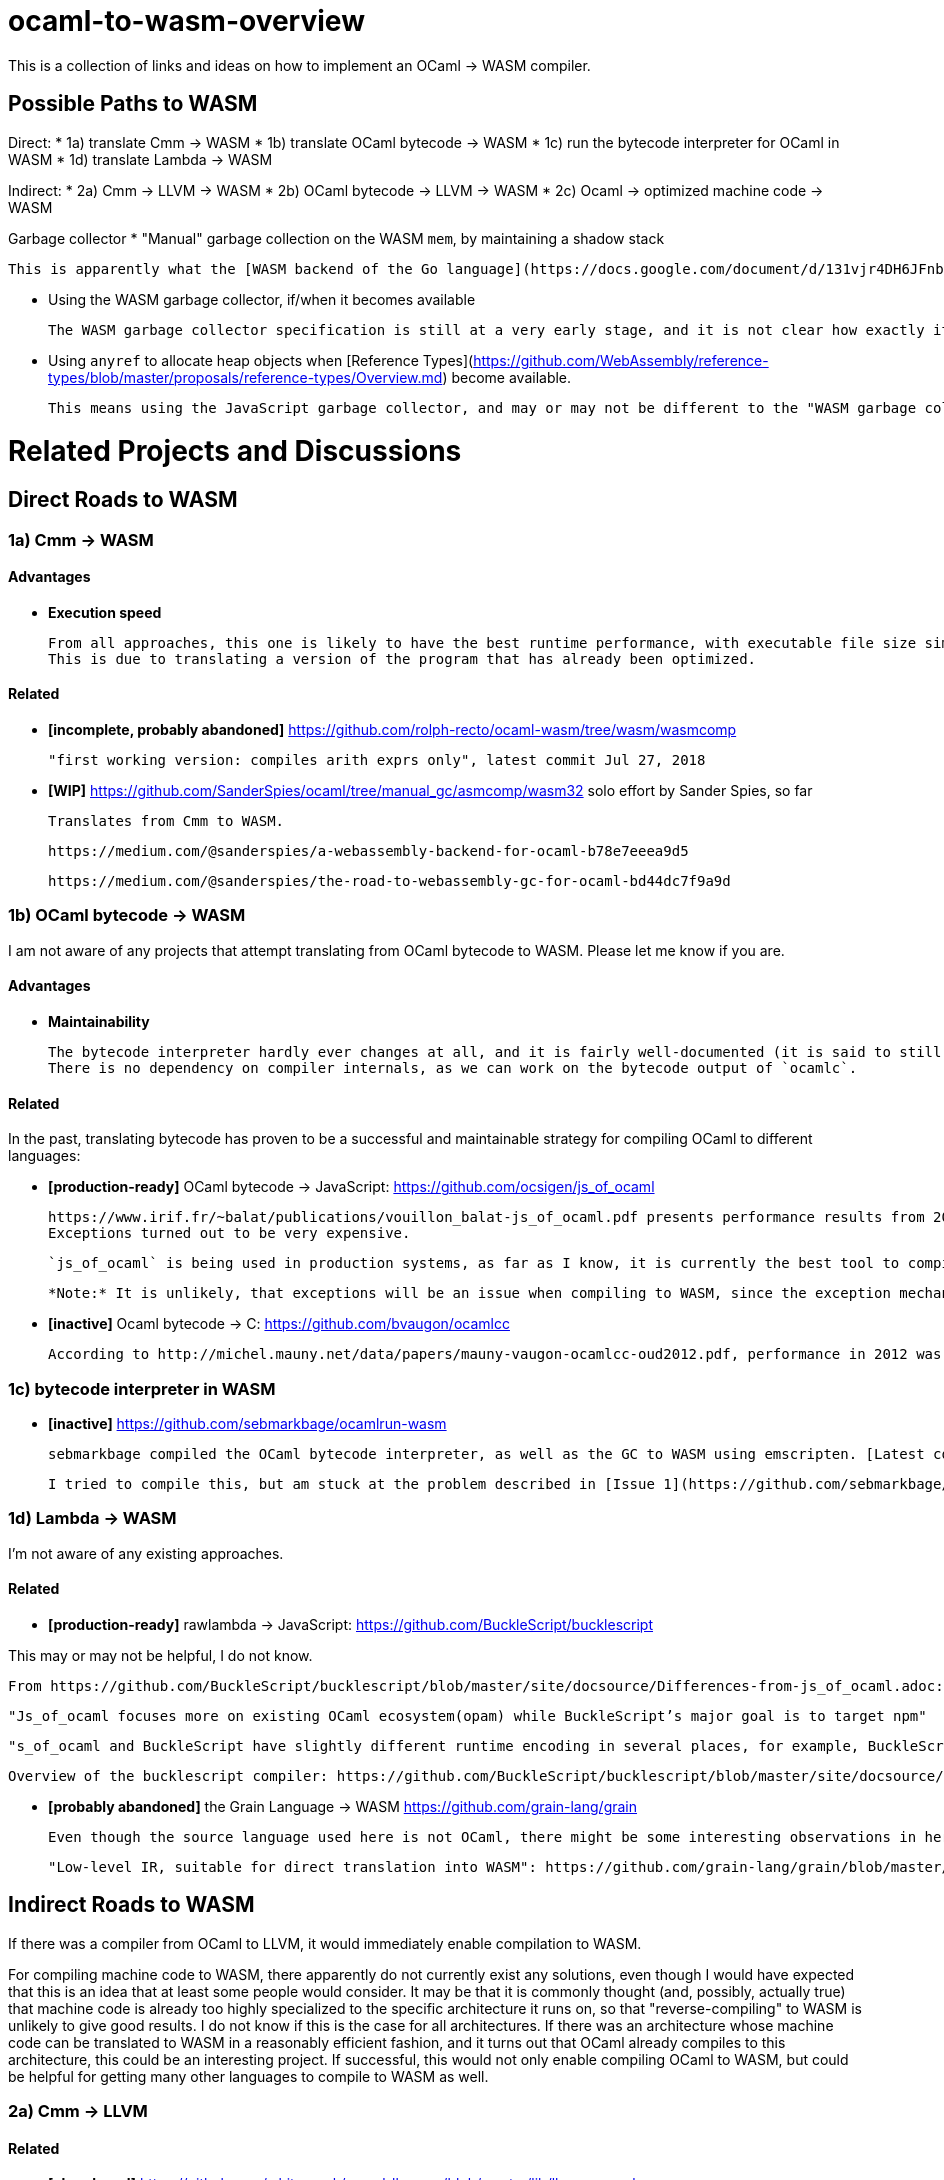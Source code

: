 # ocaml-to-wasm-overview

This is a collection of links and ideas on how to implement an OCaml -> WASM compiler.

## Possible Paths to WASM

Direct:
* 1a) translate Cmm -> WASM
* 1b) translate OCaml bytecode -> WASM
* 1c) run the bytecode interpreter for OCaml in WASM
* 1d) translate Lambda -> WASM

Indirect:
* 2a) Cmm -> LLVM -> WASM
* 2b) OCaml bytecode -> LLVM -> WASM
* 2c) Ocaml -> optimized machine code -> WASM

Garbage collector
* "Manual" garbage collection on the WASM `mem`, by maintaining a shadow stack

  This is apparently what the [WASM backend of the Go language](https://docs.google.com/document/d/131vjr4DH6JFnb-blm_uRdaC0_Nv3OUwjEY5qVCxCup4/preview#heading=h.nrkaoiab5j18) does.

* Using the WASM garbage collector, if/when it becomes available

  The WASM garbage collector specification is still at a very early stage, and it is not clear how exactly it will work.

* Using `anyref` to allocate heap objects when [Reference Types](https://github.com/WebAssembly/reference-types/blob/master/proposals/reference-types/Overview.md) become available.
  
  This means using the JavaScript garbage collector, and may or may not be different to the "WASM garbage collector".

# Related Projects and Discussions

## Direct Roads to WASM

### 1a) Cmm -> WASM


#### Advantages

* **Execution speed**

  From all approaches, this one is likely to have the best runtime performance, with executable file size similar to that of native machine code.
  This is due to translating a version of the program that has already been optimized.

#### Related

* **[incomplete, probably abandoned]** https://github.com/rolph-recto/ocaml-wasm/tree/wasm/wasmcomp

  "first working version: compiles arith exprs only", latest commit Jul 27, 2018

* **[WIP]** https://github.com/SanderSpies/ocaml/tree/manual_gc/asmcomp/wasm32
  solo effort by Sander Spies, so far

  Translates from Cmm to WASM.

  https://medium.com/@sanderspies/a-webassembly-backend-for-ocaml-b78e7eeea9d5

  https://medium.com/@sanderspies/the-road-to-webassembly-gc-for-ocaml-bd44dc7f9a9d

### 1b) OCaml bytecode -> WASM

I am not aware of any projects that attempt translating from OCaml bytecode to WASM. Please let me know if you are.

#### Advantages

* **Maintainability**

  The bytecode interpreter hardly ever changes at all, and it is fairly well-documented (it is said to still largely correspond to what is laid out in [the original report on ZINC](https://caml.inria.fr/pub/papers/xleroy-zinc.pdf)).
  There is no dependency on compiler internals, as we can work on the bytecode output of `ocamlc`.

#### Related

In the past, translating bytecode has proven to be a successful and maintainable strategy for compiling OCaml to different languages:

* **[production-ready]** OCaml bytecode -> JavaScript: https://github.com/ocsigen/js_of_ocaml

  https://www.irif.fr/~balat/publications/vouillon_balat-js_of_ocaml.pdf presents performance results from 2011: The code generated by `js_of_ocaml` running on the V8 JavaScript engine was faster than running the bytecode interpreter on the bytecode generated by `ocamlc`, and slower than the machine code generated by `ocamlopt`.
  Exceptions turned out to be very expensive.
  
  `js_of_ocaml` is being used in production systems, as far as I know, it is currently the best tool to compile OCaml to JavaScript.
  
  *Note:* It is unlikely, that exceptions will be an issue when compiling to WASM, since the exception mechanism in WASM is different from the one in JavaScript.

* **[inactive]** Ocaml bytecode -> C: https://github.com/bvaugon/ocamlcc

  According to http://michel.mauny.net/data/papers/mauny-vaugon-ocamlcc-oud2012.pdf, performance in 2012 was better than running the bytecode interpreter, and worse than running the machine code generated by `ocamlopt`, which essentially was to be expected. However, this comes at the cost of having large executables, roughly up to twice the size of machine code in the considered examples.
  

### 1c) bytecode interpreter in WASM

* **[inactive]** https://github.com/sebmarkbage/ocamlrun-wasm

  sebmarkbage compiled the OCaml bytecode interpreter, as well as the GC to WASM using emscripten. [Latest commit Mar 6, 2017](https://github.com/sebmarkbage/ocamlrun-wasm/commit/473580d7d2955ce254c2d0263383f7e251f6e497)

  I tried to compile this, but am stuck at the problem described in [Issue 1](https://github.com/sebmarkbage/ocamlrun-wasm/issues/1)

### 1d) Lambda -> WASM

I'm not aware of any existing approaches.

#### Related

* **[production-ready]** rawlambda -> JavaScript: https://github.com/BuckleScript/bucklescript

This may or may not be helpful, I do not know. 

  From https://github.com/BuckleScript/bucklescript/blob/master/site/docsource/Differences-from-js_of_ocaml.adoc:

  "Js_of_ocaml focuses more on existing OCaml ecosystem(opam) while BuckleScript’s major goal is to target npm"

  "s_of_ocaml and BuckleScript have slightly different runtime encoding in several places, for example, BuckleScript encodes OCaml Array as JS Array while js_of_ocaml requires its index 0 to be of value 0."

  Overview of the bucklescript compiler: https://github.com/BuckleScript/bucklescript/blob/master/site/docsource/Compiler-overview.adoc

* **[probably abandoned]** the Grain Language -> WASM https://github.com/grain-lang/grain

  Even though the source language used here is not OCaml, there might be some interesting observations in here about compiling a functional language to WASM.

  "Low-level IR, suitable for direct translation into WASM": https://github.com/grain-lang/grain/blob/master/src/codegen/mashtree.ml

## Indirect Roads to WASM

If there was a compiler from OCaml to LLVM, it would immediately enable compilation to WASM.

For compiling machine code to WASM, there apparently do not currently exist any solutions, even though I would have expected that this is an idea that at least some people would consider.
It may be that it is commonly thought (and, possibly, actually true) that machine code is already too highly specialized to the specific architecture it runs on, so that "reverse-compiling" to WASM is unlikely to give good results.
I do not know if this is the case for all architectures.
If there was an architecture whose machine code can be translated to WASM in a reasonably efficient fashion, and it turns out that OCaml already compiles to this architecture, this could be an interesting project.
If successful, this would not only enable compiling OCaml to WASM, but could be helpful for getting many other languages to compile to WASM as well.

### 2a) Cmm -> LLVM

#### Related

* **[abandoned]** https://github.com/whitequark/ocaml-llvm-ng/blob/master/lib/llvmcomp.ml


* **[discussion]** http://caml.inria.fr/pub/ml-archives/caml-list/2009/03/3a77bfcca0f90b763d127d1581d6a2f1.en.html


* **[discussion]** https://discuss.ocaml.org/t/llvm-backend-for-ocaml/1132/5

### 2b) OCaml bytecode -> LLVM

I haven't found anything.

### 2c) optimized machine code -> WASM

I haven't found anything.


## Useful Libraries

* wasm - https://opam.ocaml.org/packages/wasm/

  "An OCaml library to read and write Web Assembly (wasm) files and manipulate their AST."
